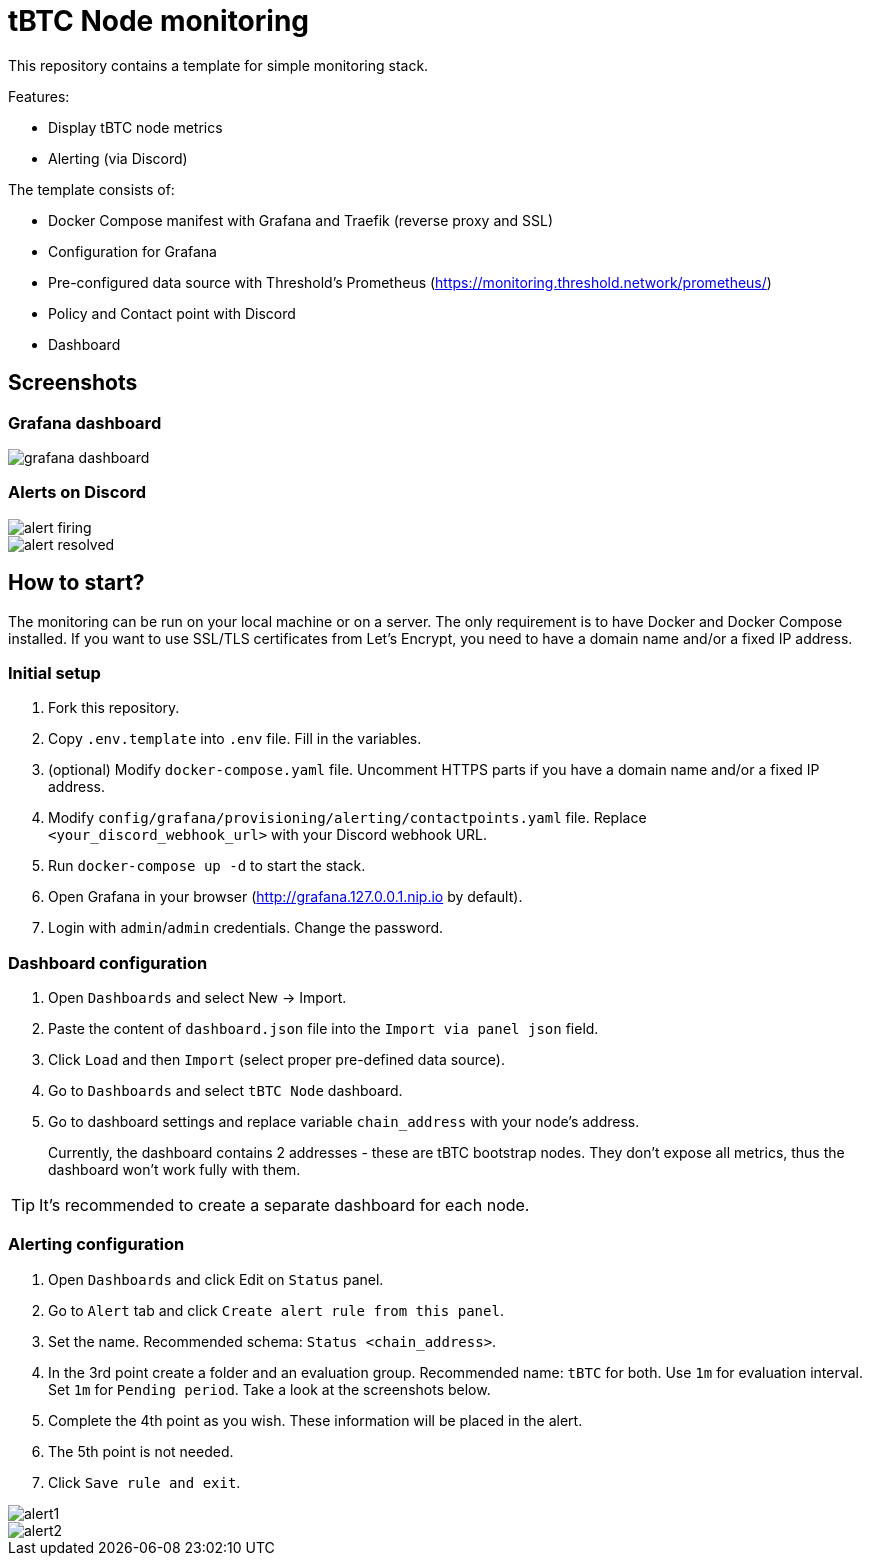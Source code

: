 ifdef::env-github[]
:tip-caption: :bulb:
:note-caption: :information_source:
:important-caption: :heavy_exclamation_mark:
:caution-caption: :fire:
:warning-caption: :warning:
endif::[]

// enable icons in the VSCode extension
:icons: font

= tBTC Node monitoring

This repository contains a template for simple monitoring stack.


Features:

* Display tBTC node metrics
* Alerting (via Discord)


The template consists of:

* Docker Compose manifest with Grafana and Traefik (reverse proxy and SSL)
* Configuration for Grafana
  * Pre-configured data source with Threshold's Prometheus (https://monitoring.threshold.network/prometheus/)
  * Policy and Contact point with Discord
  * Dashboard


== Screenshots

=== Grafana dashboard

image::./docs/grafana-dashboard.png[]

=== Alerts on Discord

image::./docs/alert-firing.png[]
image::./docs/alert-resolved.png[]


== How to start?

The monitoring can be run on your local machine or on a server.
The only requirement is to have Docker and Docker Compose installed.
If you want to use SSL/TLS certificates from Let's Encrypt, you need to have
a domain name and/or a fixed IP address.

=== Initial setup

1. Fork this repository.
2. Copy `.env.template` into `.env` file. Fill in the variables.
3. (optional) Modify `docker-compose.yaml` file. Uncomment HTTPS parts if you have
a domain name and/or a fixed IP address.
4. Modify `config/grafana/provisioning/alerting/contactpoints.yaml` file. Replace
`<your_discord_webhook_url>` with your Discord webhook URL.
5. Run `docker-compose up -d` to start the stack.
6. Open Grafana in your browser (http://grafana.127.0.0.1.nip.io by default).
7. Login with `admin`/`admin` credentials. Change the password.

=== Dashboard configuration

1. Open `Dashboards` and select New -> Import.
2. Paste the content of `dashboard.json` file into the `Import via panel json` field.
3. Click `Load` and then `Import` (select proper pre-defined data source).
4. Go to `Dashboards` and select `tBTC Node` dashboard.
5. Go to dashboard settings and replace variable `chain_address` with your node's address.
+
Currently, the dashboard contains 2 addresses - these are tBTC bootstrap nodes.
They don't expose all metrics, thus the dashboard won't work fully with them.

TIP: It's recommended to create a separate dashboard for each node.

=== Alerting configuration

1. Open `Dashboards` and click Edit on `Status` panel.
2. Go to `Alert` tab and click `Create alert rule from this panel`.
3. Set the name. Recommended schema: `Status <chain_address>`.
4. In the 3rd point create a folder and an evaluation group.
Recommended name: `tBTC` for both. Use `1m` for evaluation interval. Set `1m` for
`Pending period`. Take a look at the screenshots below.
5. Complete the 4th point as you wish. These information will be placed in the alert.
6. The 5th point is not needed.
7. Click `Save rule and exit`.

image::./docs/alert1.png[]
image::./docs/alert2.png[]
